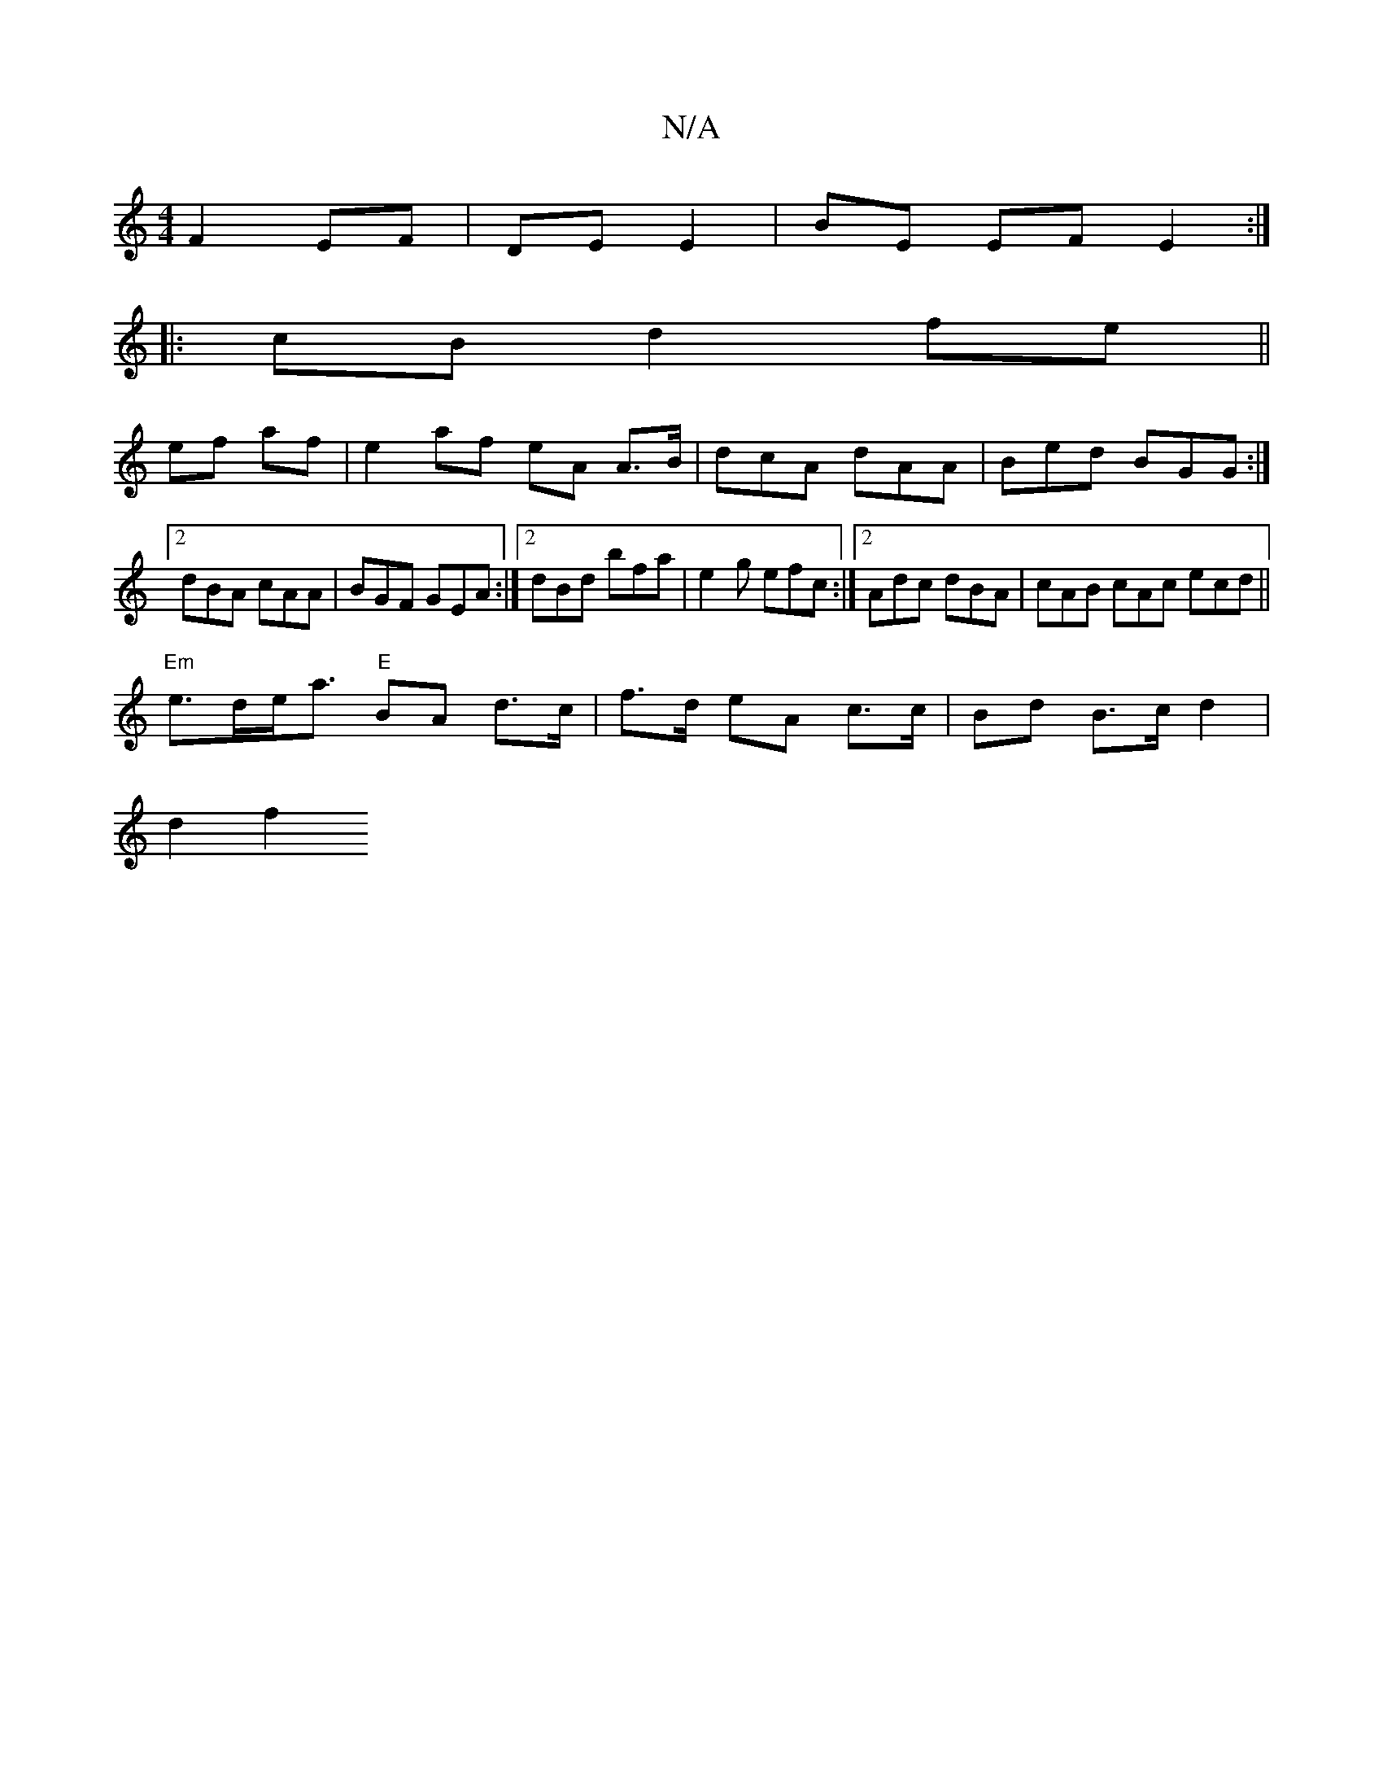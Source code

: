 X:1
T:N/A
M:4/4
R:N/A
K:Cmajor
2 F2 EF | DE E2 | BE EFE2 :|
|: cB d2 fe ||
ef af |e2 af eA A>B|dcA dAA|Bed BGG:|[2 dBA cAA | BGF GEA :|2 dBd bfa | e2g efc:|2 Adc dBA| cAB cAc ecd||
"Em"e>de<a "E"BA d>c|f>d eA c>c|Bd B>c d2 |
d2 f2 